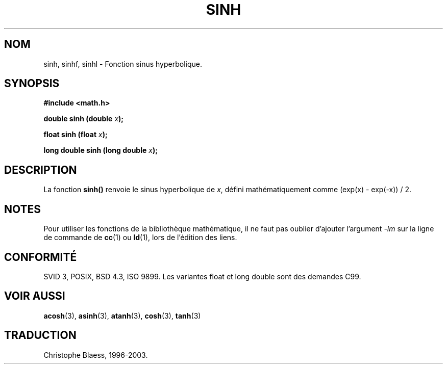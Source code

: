 .\" Copyright 1993 David Metcalfe (david@prism.demon.co.uk)
.\"
.\" Permission is granted to make and distribute verbatim copies of this
.\" manual provided the copyright notice and this permission notice are
.\" preserved on all copies.
.\"
.\" Permission is granted to copy and distribute modified versions of this
.\" manual under the conditions for verbatim copying, provided that the
.\" entire resulting derived work is distributed under the terms of a
.\" permission notice identical to this one
.\" 
.\" Since the Linux kernel and libraries are constantly changing, this
.\" manual page may be incorrect or out-of-date.  The author(s) assume no
.\" responsibility for errors or omissions, or for damages resulting from
.\" the use of the information contained herein.  The author(s) may not
.\" have taken the same level of care in the production of this manual,
.\" which is licensed free of charge, as they might when working
.\" professionally.
.\" 
.\" Formatted or processed versions of this manual, if unaccompanied by
.\" the source, must acknowledge the copyright and authors of this work.
.\"
.\" References consulted:
.\"     Linux libc source code
.\"     Lewine's _POSIX Programmer's Guide_ (O'Reilly & Associates, 1991)
.\"     386BSD man pages
.\" Modified Sat Jul 24 18:16:31 1993 by Rik Faith (faith@cs.unc.edu)
.\" Modified Sat Jun  8 13:21:29 1996 by aeb
.\"
.\" Traduction 07/11/1996 par Christophe Blaess (ccb@club-internet.fr)
.\" MàJ 21/07/2003 LDP-1.56
.\" MàJ 30/07/2003 LDP-1.58
.TH SINH 3 "30 juillet 2003" LDP "Manuel du programmeur Linux"
.SH NOM
sinh, sinhf, sinhl \- Fonction sinus hyperbolique.
.SH SYNOPSIS
.nf
.B #include <math.h>
.sp
.BI "double sinh (double " x );
.sp
.BI "float sinh (float " x );
.sp
.BI "long double sinh (long double " x );
.fi
.SH DESCRIPTION
La fonction \fBsinh()\fP renvoie le sinus hyperbolique de \fIx\fP, défini
mathématiquement comme (exp(x) - exp(-x)) / 2.
.SH NOTES
Pour utiliser les fonctions de la bibliothèque mathématique, il ne faut
pas oublier d'ajouter l'argument \fI-lm\fP sur la ligne de commande de
\fBcc\fP(1) ou \fBld\fP(1), lors de l'édition des liens.
.SH "CONFORMITÉ"
SVID 3, POSIX, BSD 4.3, ISO 9899.
Les variantes float et long double sont des demandes C99.
.SH "VOIR AUSSI"
.BR acosh (3),
.BR asinh (3),
.BR atanh (3),
.BR cosh (3),
.BR tanh (3)
.SH TRADUCTION
Christophe Blaess, 1996-2003.
